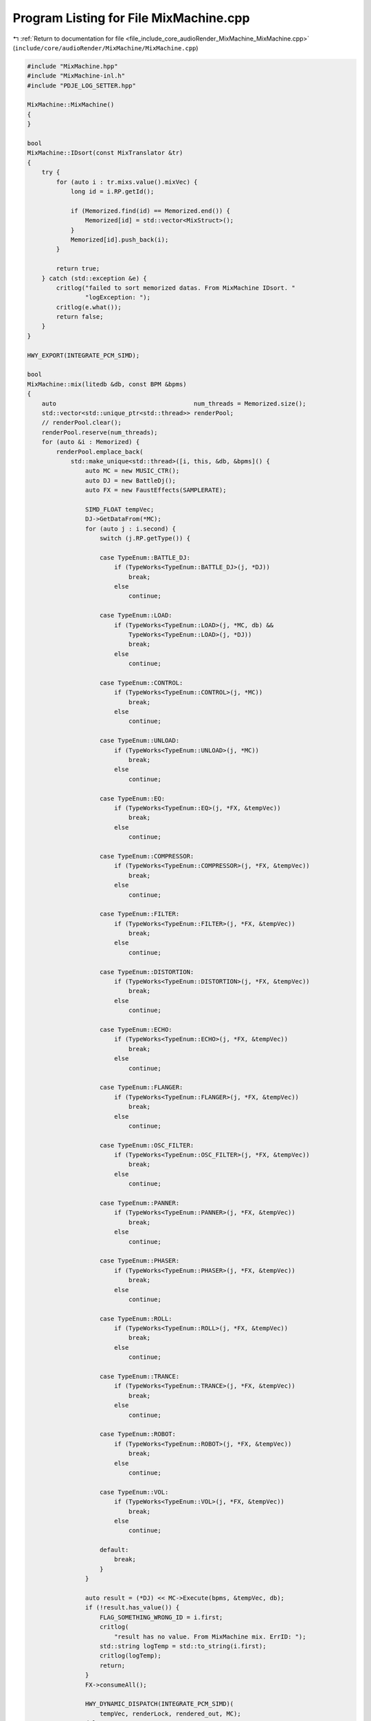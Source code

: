 
.. _program_listing_file_include_core_audioRender_MixMachine_MixMachine.cpp:

Program Listing for File MixMachine.cpp
=======================================

|exhale_lsh| :ref:`Return to documentation for file <file_include_core_audioRender_MixMachine_MixMachine.cpp>` (``include/core/audioRender/MixMachine/MixMachine.cpp``)

.. |exhale_lsh| unicode:: U+021B0 .. UPWARDS ARROW WITH TIP LEFTWARDS

.. code-block:: cpp

   #include "MixMachine.hpp"
   #include "MixMachine-inl.h"
   #include "PDJE_LOG_SETTER.hpp"
   
   MixMachine::MixMachine()
   {
   }
   
   bool
   MixMachine::IDsort(const MixTranslator &tr)
   {
       try {
           for (auto i : tr.mixs.value().mixVec) {
               long id = i.RP.getId();
   
               if (Memorized.find(id) == Memorized.end()) {
                   Memorized[id] = std::vector<MixStruct>();
               }
               Memorized[id].push_back(i);
           }
   
           return true;
       } catch (std::exception &e) {
           critlog("failed to sort memorized datas. From MixMachine IDsort. "
                   "logException: ");
           critlog(e.what());
           return false;
       }
   }
   
   HWY_EXPORT(INTEGRATE_PCM_SIMD);
   
   bool
   MixMachine::mix(litedb &db, const BPM &bpms)
   {
       auto                                      num_threads = Memorized.size();
       std::vector<std::unique_ptr<std::thread>> renderPool;
       // renderPool.clear();
       renderPool.reserve(num_threads);
       for (auto &i : Memorized) {
           renderPool.emplace_back(
               std::make_unique<std::thread>([i, this, &db, &bpms]() {
                   auto MC = new MUSIC_CTR();
                   auto DJ = new BattleDj();
                   auto FX = new FaustEffects(SAMPLERATE);
   
                   SIMD_FLOAT tempVec;
                   DJ->GetDataFrom(*MC);
                   for (auto j : i.second) {
                       switch (j.RP.getType()) {
   
                       case TypeEnum::BATTLE_DJ:
                           if (TypeWorks<TypeEnum::BATTLE_DJ>(j, *DJ))
                               break;
                           else
                               continue;
   
                       case TypeEnum::LOAD:
                           if (TypeWorks<TypeEnum::LOAD>(j, *MC, db) &&
                               TypeWorks<TypeEnum::LOAD>(j, *DJ))
                               break;
                           else
                               continue;
   
                       case TypeEnum::CONTROL:
                           if (TypeWorks<TypeEnum::CONTROL>(j, *MC))
                               break;
                           else
                               continue;
   
                       case TypeEnum::UNLOAD:
                           if (TypeWorks<TypeEnum::UNLOAD>(j, *MC))
                               break;
                           else
                               continue;
   
                       case TypeEnum::EQ:
                           if (TypeWorks<TypeEnum::EQ>(j, *FX, &tempVec))
                               break;
                           else
                               continue;
   
                       case TypeEnum::COMPRESSOR:
                           if (TypeWorks<TypeEnum::COMPRESSOR>(j, *FX, &tempVec))
                               break;
                           else
                               continue;
   
                       case TypeEnum::FILTER:
                           if (TypeWorks<TypeEnum::FILTER>(j, *FX, &tempVec))
                               break;
                           else
                               continue;
   
                       case TypeEnum::DISTORTION:
                           if (TypeWorks<TypeEnum::DISTORTION>(j, *FX, &tempVec))
                               break;
                           else
                               continue;
   
                       case TypeEnum::ECHO:
                           if (TypeWorks<TypeEnum::ECHO>(j, *FX, &tempVec))
                               break;
                           else
                               continue;
   
                       case TypeEnum::FLANGER:
                           if (TypeWorks<TypeEnum::FLANGER>(j, *FX, &tempVec))
                               break;
                           else
                               continue;
   
                       case TypeEnum::OSC_FILTER:
                           if (TypeWorks<TypeEnum::OSC_FILTER>(j, *FX, &tempVec))
                               break;
                           else
                               continue;
   
                       case TypeEnum::PANNER:
                           if (TypeWorks<TypeEnum::PANNER>(j, *FX, &tempVec))
                               break;
                           else
                               continue;
   
                       case TypeEnum::PHASER:
                           if (TypeWorks<TypeEnum::PHASER>(j, *FX, &tempVec))
                               break;
                           else
                               continue;
   
                       case TypeEnum::ROLL:
                           if (TypeWorks<TypeEnum::ROLL>(j, *FX, &tempVec))
                               break;
                           else
                               continue;
   
                       case TypeEnum::TRANCE:
                           if (TypeWorks<TypeEnum::TRANCE>(j, *FX, &tempVec))
                               break;
                           else
                               continue;
   
                       case TypeEnum::ROBOT:
                           if (TypeWorks<TypeEnum::ROBOT>(j, *FX, &tempVec))
                               break;
                           else
                               continue;
   
                       case TypeEnum::VOL:
                           if (TypeWorks<TypeEnum::VOL>(j, *FX, &tempVec))
                               break;
                           else
                               continue;
   
                       default:
                           break;
                       }
                   }
   
                   auto result = (*DJ) << MC->Execute(bpms, &tempVec, db);
                   if (!result.has_value()) {
                       FLAG_SOMETHING_WRONG_ID = i.first;
                       critlog(
                           "result has no value. From MixMachine mix. ErrID: ");
                       std::string logTemp = std::to_string(i.first);
                       critlog(logTemp);
                       return;
                   }
                   FX->consumeAll();
   
                   HWY_DYNAMIC_DISPATCH(INTEGRATE_PCM_SIMD)(
                       tempVec, renderLock, rendered_out, MC);
                   delete MC;
                   delete DJ;
                   delete FX;
               }));
       }
       for (auto &pool : renderPool) {
           pool->join();
       }
       if (FLAG_SOMETHING_WRONG_ID != FLAG_ALL_IS_OK) {
           critlog("mix failed because something is broken. From MixMachine mix");
           return false;
       }
       return true;
   }
   
   MixMachine::~MixMachine()
   {
   }
